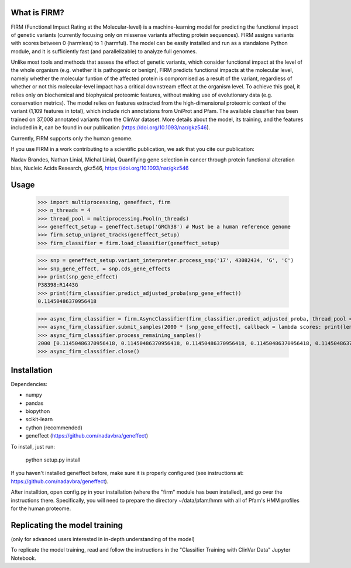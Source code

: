 What is FIRM?
--------

FIRM (Functional Impact Rating at the Molecular-level) is a machine-learning model for predicting the functional impact of genetic variants (currently focusing only on missense variants affecting protein sequences). FIRM assigns variants with scores between 0 (harmless) to 1 (harmful). The model can be easily installed and run as a standalone Python module, and it is sufficiently fast (and parallelizable) to analyze full genomes.

Unlike most tools and methods that assess the effect of genetic variants, which consider functional impact at the level of the whole organism (e.g. whether it is pathogenic or benign), FIRM predicts functional impacts at the molecular level, namely whether the molecular funtion of the affected protein is compromised as a result of the variant, regardless of whether or not this molecular-level impact has a critical downstream effect at the organism level. To achieve this goal, it relies only on biochemical and biophysical proteomic features, without making use of evolutionary data (e.g. conservation metrics). The model relies on features extracted from the high-dimensional proteomic context of the variant (1,109 features in total), which include rich annotations from UniProt and Pfam.
The available classifier has been trained on 37,008 annotated variants from the ClinVar dataset. More details about the model, its training, and the features included in it, can be found in our publication (https://doi.org/10.1093/nar/gkz546). 

Currently, FIRM supports only the human genome.

If you use FIRM in a work contributing to a scientific publication, we ask that you cite our publication:

Nadav Brandes, Nathan Linial, Michal Linial, Quantifying gene selection in cancer through protein functional alteration bias, Nucleic Acids Research, gkz546, https://doi.org/10.1093/nar/gkz546


Usage
--------

    >>> import multiprocessing, geneffect, firm
    >>> n_threads = 4
    >>> thread_pool = multiprocessing.Pool(n_threads)
    >>> geneffect_setup = geneffect.Setup('GRCh38') # Must be a human reference genome
    >>> firm.setup_uniprot_tracks(geneffect_setup)
    >>> firm_classifier = firm.load_classifier(geneffect_setup)
    
    >>> snp = geneffect_setup.variant_interpreter.process_snp('17', 43082434, 'G', 'C')
    >>> snp_gene_effect, = snp.cds_gene_effects
    >>> print(snp_gene_effect)
    P38398:R1443G
    >>> print(firm_classifier.predict_adjusted_proba(snp_gene_effect))
    0.11450486370956418
    
    >>> async_firm_classifier = firm.AsyncClassifier(firm_classifier.predict_adjusted_proba, thread_pool = thread_pool, n_threads = n_threads)
    >>> async_firm_classifier.submit_samples(2000 * [snp_gene_effect], callback = lambda scores: print(len(scores), scores[:10]))
    >>> async_firm_classifier.process_remaining_samples()
    2000 [0.11450486370956418, 0.11450486370956418, 0.11450486370956418, 0.11450486370956418, 0.11450486370956418, 0.11450486370956418, 0.11450486370956418, 0.11450486370956418, 0.11450486370956418, 0.11450486370956418]
    >>> async_firm_classifier.close()    


Installation
--------

Dependencies:

* numpy
* pandas
* biopython
* scikit-learn
* cython (recommended)
* geneffect (https://github.com/nadavbra/geneffect)


To install, just run:

    python setup.py install
    
    
If you haven't installed geneffect before, make sure it is properly configured (see instructions at: https://github.com/nadavbra/geneffect).

After installtion, open config.py in your installation (where the "firm" module has been installed), and go over the instructions there. Specifically, you will need to prepare the directory ~/data/pfam/hmm with all of Pfam's HMM profiles for the human proteome. 
        
    
Replicating the model training
--------

(only for advanced users interested in in-depth understanding of the model)

To replicate the model training, read and follow the instructions in the "Classifier Training with ClinVar Data" Jupyter Notebook.
